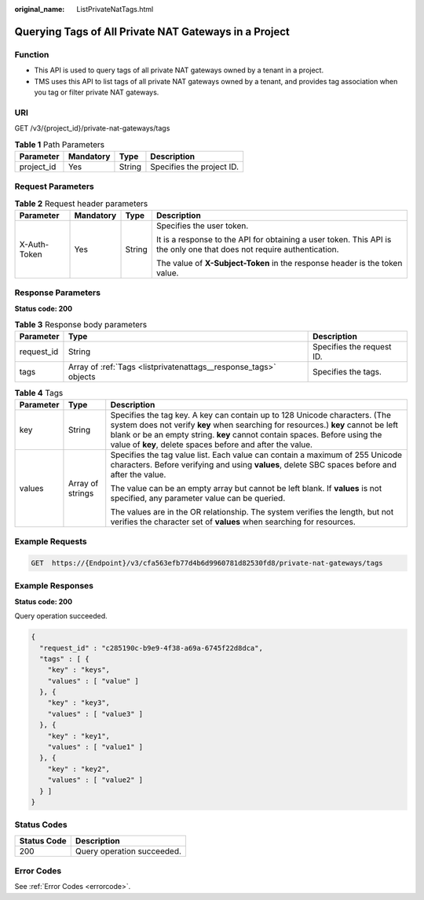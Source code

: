 :original_name: ListPrivateNatTags.html

.. _ListPrivateNatTags:

Querying Tags of All Private NAT Gateways in a Project
======================================================

Function
--------

-  This API is used to query tags of all private NAT gateways owned by a tenant in a project.

-  TMS uses this API to list tags of all private NAT gateways owned by a tenant, and provides tag association when you tag or filter private NAT gateways.

URI
---

GET /v3/{project_id}/private-nat-gateways/tags

.. table:: **Table 1** Path Parameters

   ========== ========= ====== =========================
   Parameter  Mandatory Type   Description
   ========== ========= ====== =========================
   project_id Yes       String Specifies the project ID.
   ========== ========= ====== =========================

Request Parameters
------------------

.. table:: **Table 2** Request header parameters

   +-----------------+-----------------+-----------------+------------------------------------------------------------------------------------------------------------------------+
   | Parameter       | Mandatory       | Type            | Description                                                                                                            |
   +=================+=================+=================+========================================================================================================================+
   | X-Auth-Token    | Yes             | String          | Specifies the user token.                                                                                              |
   |                 |                 |                 |                                                                                                                        |
   |                 |                 |                 | It is a response to the API for obtaining a user token. This API is the only one that does not require authentication. |
   |                 |                 |                 |                                                                                                                        |
   |                 |                 |                 | The value of **X-Subject-Token** in the response header is the token value.                                            |
   +-----------------+-----------------+-----------------+------------------------------------------------------------------------------------------------------------------------+

Response Parameters
-------------------

**Status code: 200**

.. table:: **Table 3** Response body parameters

   +------------+------------------------------------------------------------------+---------------------------+
   | Parameter  | Type                                                             | Description               |
   +============+==================================================================+===========================+
   | request_id | String                                                           | Specifies the request ID. |
   +------------+------------------------------------------------------------------+---------------------------+
   | tags       | Array of :ref:`Tags <listprivatenattags__response_tags>` objects | Specifies the tags.       |
   +------------+------------------------------------------------------------------+---------------------------+

.. _listprivatenattags__response_tags:

.. table:: **Table 4** Tags

   +-----------------------+-----------------------+-----------------------------------------------------------------------------------------------------------------------------------------------------------------------------------------------------------------------------------------------------------------------------------------------------------+
   | Parameter             | Type                  | Description                                                                                                                                                                                                                                                                                               |
   +=======================+=======================+===========================================================================================================================================================================================================================================================================================================+
   | key                   | String                | Specifies the tag key. A key can contain up to 128 Unicode characters. (The system does not verify **key** when searching for resources.) **key** cannot be left blank or be an empty string. **key** cannot contain spaces. Before using the value of **key**, delete spaces before and after the value. |
   +-----------------------+-----------------------+-----------------------------------------------------------------------------------------------------------------------------------------------------------------------------------------------------------------------------------------------------------------------------------------------------------+
   | values                | Array of strings      | Specifies the tag value list. Each value can contain a maximum of 255 Unicode characters. Before verifying and using **values**, delete SBC spaces before and after the value.                                                                                                                            |
   |                       |                       |                                                                                                                                                                                                                                                                                                           |
   |                       |                       | The value can be an empty array but cannot be left blank. If **values** is not specified, any parameter value can be queried.                                                                                                                                                                             |
   |                       |                       |                                                                                                                                                                                                                                                                                                           |
   |                       |                       | The values are in the OR relationship. The system verifies the length, but not verifies the character set of **values** when searching for resources.                                                                                                                                                     |
   +-----------------------+-----------------------+-----------------------------------------------------------------------------------------------------------------------------------------------------------------------------------------------------------------------------------------------------------------------------------------------------------+

Example Requests
----------------

.. code-block:: text

   GET  https://{Endpoint}/v3/cfa563efb77d4b6d9960781d82530fd8/private-nat-gateways/tags

Example Responses
-----------------

**Status code: 200**

Query operation succeeded.

.. code-block::

   {
     "request_id" : "c285190c-b9e9-4f38-a69a-6745f22d8dca",
     "tags" : [ {
       "key" : "keys",
       "values" : [ "value" ]
     }, {
       "key" : "key3",
       "values" : [ "value3" ]
     }, {
       "key" : "key1",
       "values" : [ "value1" ]
     }, {
       "key" : "key2",
       "values" : [ "value2" ]
     } ]
   }

Status Codes
------------

=========== ==========================
Status Code Description
=========== ==========================
200         Query operation succeeded.
=========== ==========================

Error Codes
-----------

See :ref:`Error Codes <errorcode>`.
